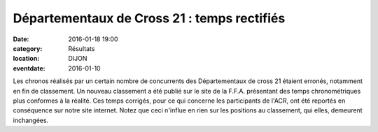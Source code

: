 Départementaux de Cross 21 : temps rectifiés
============================================

:date: 2016-01-18 19:00
:category: Résultats
:location: DIJON
:eventdate: 2016-01-10


Les chronos réalisés par un certain nombre de concurrents des Départementaux de cross 21 étaient erronés, notamment en fin de classement.
Un nouveau classement a été publié sur le site de la F.F.A. présentant des temps chronométriques plus conformes à la réalité. Ces temps corrigés, pour ce qui concerne les participants de l'ACR, ont été reportés en conséquence sur notre site internet.
Notez que ceci n'influe en rien sur les positions au classement, qui elles, demeurent inchangées.

